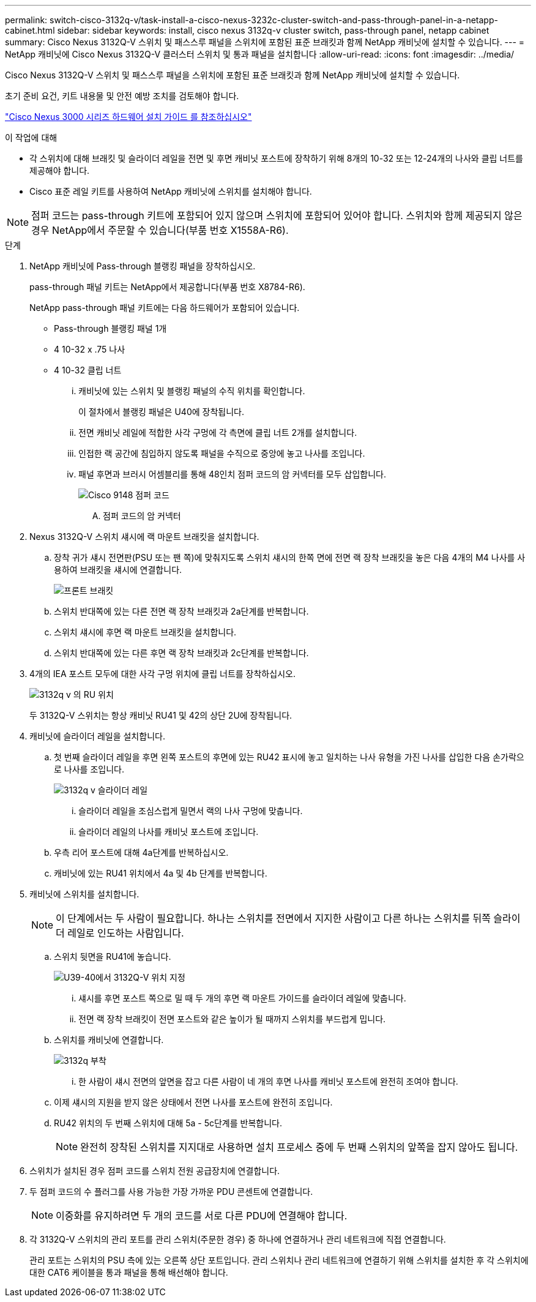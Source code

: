 ---
permalink: switch-cisco-3132q-v/task-install-a-cisco-nexus-3232c-cluster-switch-and-pass-through-panel-in-a-netapp-cabinet.html 
sidebar: sidebar 
keywords: install, cisco nexus 3132q-v cluster switch, pass-through panel, netapp cabinet 
summary: Cisco Nexus 3132Q-V 스위치 및 패스스루 패널을 스위치에 포함된 표준 브래킷과 함께 NetApp 캐비닛에 설치할 수 있습니다. 
---
= NetApp 캐비닛에 Cisco Nexus 3132Q-V 클러스터 스위치 및 통과 패널을 설치합니다
:allow-uri-read: 
:icons: font
:imagesdir: ../media/


[role="lead"]
Cisco Nexus 3132Q-V 스위치 및 패스스루 패널을 스위치에 포함된 표준 브래킷과 함께 NetApp 캐비닛에 설치할 수 있습니다.

초기 준비 요건, 키트 내용물 및 안전 예방 조치를 검토해야 합니다.

http://www.cisco.com/c/en/us/td/docs/switches/datacenter/nexus3000/hw/installation/guide/b_n3000_hardware_install_guide.html["Cisco Nexus 3000 시리즈 하드웨어 설치 가이드 를 참조하십시오"^]

.이 작업에 대해
* 각 스위치에 대해 브래킷 및 슬라이더 레일을 전면 및 후면 캐비닛 포스트에 장착하기 위해 8개의 10-32 또는 12-24개의 나사와 클립 너트를 제공해야 합니다.
* Cisco 표준 레일 키트를 사용하여 NetApp 캐비닛에 스위치를 설치해야 합니다.


[NOTE]
====
점퍼 코드는 pass-through 키트에 포함되어 있지 않으며 스위치에 포함되어 있어야 합니다. 스위치와 함께 제공되지 않은 경우 NetApp에서 주문할 수 있습니다(부품 번호 X1558A-R6).

====
.단계
. NetApp 캐비닛에 Pass-through 블랭킹 패널을 장착하십시오.
+
pass-through 패널 키트는 NetApp에서 제공합니다(부품 번호 X8784-R6).

+
NetApp pass-through 패널 키트에는 다음 하드웨어가 포함되어 있습니다.

+
** Pass-through 블랭킹 패널 1개
** 4 10-32 x .75 나사
** 4 10-32 클립 너트
+
... 캐비닛에 있는 스위치 및 블랭킹 패널의 수직 위치를 확인합니다.
+
이 절차에서 블랭킹 패널은 U40에 장착됩니다.

... 전면 캐비닛 레일에 적합한 사각 구멍에 각 측면에 클립 너트 2개를 설치합니다.
... 인접한 랙 공간에 침입하지 않도록 패널을 수직으로 중앙에 놓고 나사를 조입니다.
... 패널 후면과 브러시 어셈블리를 통해 48인치 점퍼 코드의 암 커넥터를 모두 삽입합니다.
+
image::../media/cisco_9148_jumper_cords.gif[Cisco 9148 점퍼 코드]

+
.... 점퍼 코드의 암 커넥터






. Nexus 3132Q-V 스위치 섀시에 랙 마운트 브래킷을 설치합니다.
+
.. 장착 귀가 섀시 전면판(PSU 또는 팬 쪽)에 맞춰지도록 스위치 섀시의 한쪽 면에 전면 랙 장착 브래킷을 놓은 다음 4개의 M4 나사를 사용하여 브래킷을 섀시에 연결합니다.
+
image::../media/3132q_front_bracket.gif[프론트 브래킷]

.. 스위치 반대쪽에 있는 다른 전면 랙 장착 브래킷과 2a단계를 반복합니다.
.. 스위치 섀시에 후면 랙 마운트 브래킷을 설치합니다.
.. 스위치 반대쪽에 있는 다른 후면 랙 장착 브래킷과 2c단계를 반복합니다.


. 4개의 IEA 포스트 모두에 대한 사각 구멍 위치에 클립 너트를 장착하십시오.
+
image::../media/ru_locations_for_3132q_v.gif[3132q v 의 RU 위치]

+
두 3132Q-V 스위치는 항상 캐비닛 RU41 및 42의 상단 2U에 장착됩니다.

. 캐비닛에 슬라이더 레일을 설치합니다.
+
.. 첫 번째 슬라이더 레일을 후면 왼쪽 포스트의 후면에 있는 RU42 표시에 놓고 일치하는 나사 유형을 가진 나사를 삽입한 다음 손가락으로 나사를 조입니다.
+
image::../media/3132q_v_slider_rails.gif[3132q v 슬라이더 레일]

+
... 슬라이더 레일을 조심스럽게 밀면서 랙의 나사 구멍에 맞춥니다.
... 슬라이더 레일의 나사를 캐비닛 포스트에 조입니다.


.. 우측 리어 포스트에 대해 4a단계를 반복하십시오.
.. 캐비닛에 있는 RU41 위치에서 4a 및 4b 단계를 반복합니다.


. 캐비닛에 스위치를 설치합니다.
+

NOTE: 이 단계에서는 두 사람이 필요합니다. 하나는 스위치를 전면에서 지지한 사람이고 다른 하나는 스위치를 뒤쪽 슬라이더 레일로 인도하는 사람입니다.

+
.. 스위치 뒷면을 RU41에 놓습니다.
+
image::../media/3132q_v_positioning.gif[U39-40에서 3132Q-V 위치 지정]

+
... 섀시를 후면 포스트 쪽으로 밀 때 두 개의 후면 랙 마운트 가이드를 슬라이더 레일에 맞춥니다.
... 전면 랙 장착 브래킷이 전면 포스트와 같은 높이가 될 때까지 스위치를 부드럽게 밉니다.


.. 스위치를 캐비닛에 연결합니다.
+
image::../media/3132q_attaching.gif[3132q 부착]

+
... 한 사람이 섀시 전면의 앞면을 잡고 다른 사람이 네 개의 후면 나사를 캐비닛 포스트에 완전히 조여야 합니다.


.. 이제 섀시의 지원을 받지 않은 상태에서 전면 나사를 포스트에 완전히 조입니다.
.. RU42 위치의 두 번째 스위치에 대해 5a - 5c단계를 반복합니다.
+

NOTE: 완전히 장착된 스위치를 지지대로 사용하면 설치 프로세스 중에 두 번째 스위치의 앞쪽을 잡지 않아도 됩니다.



. 스위치가 설치된 경우 점퍼 코드를 스위치 전원 공급장치에 연결합니다.
. 두 점퍼 코드의 수 플러그를 사용 가능한 가장 가까운 PDU 콘센트에 연결합니다.
+

NOTE: 이중화를 유지하려면 두 개의 코드를 서로 다른 PDU에 연결해야 합니다.

. 각 3132Q-V 스위치의 관리 포트를 관리 스위치(주문한 경우) 중 하나에 연결하거나 관리 네트워크에 직접 연결합니다.
+
관리 포트는 스위치의 PSU 측에 있는 오른쪽 상단 포트입니다. 관리 스위치나 관리 네트워크에 연결하기 위해 스위치를 설치한 후 각 스위치에 대한 CAT6 케이블을 통과 패널을 통해 배선해야 합니다.


